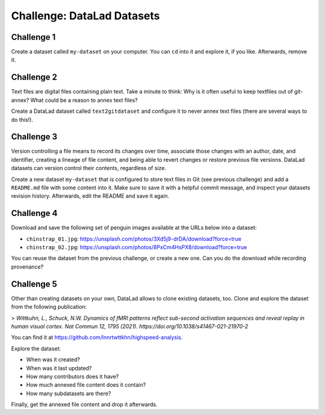 .. index::
   pair: create; DataLad command
   pair: create dataset; with DataLad
.. _challengeDS:

Challenge: DataLad Datasets
***************************

.. importantnote:: You can always get help

   In order to learn about available DataLad commands, use ``datalad --help``. In order to learn more about a specific command, use ``datalad <subcommand> --help``.


Challenge 1
"""""""""""

Create a dataset called ``my-dataset`` on your computer.
You can ``cd`` into it and explore it, if you like.
Afterwards, remove it.


.. find-out-more:: Show me how to do it

	Create a new dataset:

	.. runrecord:: _examples/cha-102-101-datasets-1
	   :language: console
	   :workdir: challenges/102-101-dataset

	   $ datalad create my-dataset

	To remove it, run :dlcmd:`drop`. Importantly, this command needs to run *outside* of the dataset.

	.. runrecord:: _examples/cha-102-101-datasets-2
	   :language: console
	   :workdir: challenges/102-101-dataset

	   $ datalad drop --what all -d my-dataset --reckless availability


Challenge 2
"""""""""""

Text files are digital files containing plain text.
Take a minute to think: Why is it often useful to keep textfiles out of git-annex? What could be a reason to annex text files?

.. find-out-more:: Tell me!

   **Why is it useful to keep textfiles out of git-annex**?

   - To make editing easier (no need to unlock)
   - To have a nicer Git history (commits can show differences between file revisions)
   - To distribute the file automatically with every clone (unlike with annexed files, file content of files kept in Git is readily available in shared dataset clones)

   **What could be a reason to annex text files?**

   - To keep file contents private/secret (annexing files allows access control)
   - An unusually large text file (at least dozens of MB)

Create a DataLad dataset called ``text2gitdataset`` and configure it to never annex text files (there are several ways to do this!).

.. find-out-more:: Ok, show me the ways!

   **1. Right at dataset creation**

   .. runrecord:: _examples/cha-102-101-datasets-3
      :language: console
      :workdir: challenges/102-101-dataset

      $ datalad create -c text2git text2gitdataset

   **2. After dataset creation** with a :dlcmd:`run-procedure`

   .. runrecord:: _examples/cha-102-101-datasets-4
      :language: console
      :workdir: challenges/102-101-dataset

      $ datalad create text2gitdataset-2
      $ cd text2gitdataset-2
      $ datalad run-procedure cfg_text2git

   **3. By editing .gitattributes by hand**

   .. runrecord:: _examples/cha-102-101-datasets-5
      :language: console
      :workdir: challenges/102-101-dataset

      $ datalad create text2gitdataset-3
      $ cd text2gitdataset-3
      $ echo "* annex.largefiles=(mimeencoding=binary)and(largerthan=0))" >> .gitattributes
      $ datalad save -m "configure Dataset to keep text files in Git"

   Clean-up:

   .. runrecord:: _examples/cha-102-101-datasets-6
      :language: console
      :workdir: challenges/102-101-dataset

      $ datalad drop -d text2gitdataset --what all --reckless availability
      $ datalad drop -d text2gitdataset-2 --what all --reckless availability
      $ datalad drop -d text2gitdataset-3 --what all --reckless availability

Challenge 3
"""""""""""

Version controlling a file means to record its changes over time, associate those changes with an author, date, and identifier, creating a lineage of file content, and being able to revert changes or restore previous file versions.
DataLad datasets can version control their contents, regardless of size.

Create a new dataset ``my-dataset`` that is configured to store text files in Git (see previous challenge) and add a ``README.md`` file with some content into it.
Make sure to save it with a helpful commit message, and inspect your datasets revision history.
Afterwards, edit the README and save it again.

.. find-out-more:: Let's go!

   Create the dataset and ``cd`` into it:

   .. runrecord:: _examples/cha-102-101-datasets-7
      :language: console
      :workdir: challenges/102-101-dataset

      $ datalad create -c text2git my-dataset
      $ cd my-dataset

   Create a text file and save it (you can also create a text file with an editor of your choice, e.g., :term:`vim`.)

   .. runrecord:: _examples/cha-102-101-datasets-8
      :language: console
      :workdir: challenges/102-101-dataset/my-dataset

      $ echo "# Example Dataset" > README.md
      $ datalad status

   .. runrecord:: _examples/cha-102-101-datasets-9
      :language: console
      :workdir: challenges/102-101-dataset/my-dataset

      $ datalad save -m "add a README to the dataset"

   Check the dataset's history:

   .. runrecord:: _examples/cha-102-101-datasets-10
      :language: console
      :workdir: challenges/102-101-dataset/my-dataset

      $ git log

   .. runrecord:: _examples/cha-102-101-datasets-11
      :language: console
      :workdir: challenges/102-101-dataset/my-dataset

      $ echo "This is my example dataset" >> README.md
      $ datalad save -m "Add redundant explanation"

Challenge 4
"""""""""""

Download and save the following set of penguin images available at the URLs below into a dataset:

- ``chinstrap_01.jpg``: https://unsplash.com/photos/3Xd5j9-drDA/download?force=true
- ``chinstrap_02.jpg``: https://unsplash.com/photos/8PxCm4HsPX8/download?force=true

You can reuse the dataset from the previous challenge, or create a new one.
Can you do the download while recording provenance?

.. find-out-more:: Give me a hint about provenance

   Try using :dlcmd:`download-url`.

.. find-out-more:: Show me the entire solution

   You can download a file and save it manually:

   .. runrecord:: _examples/cha-102-101-datasets-12
      :language: console
      :workdir: challenges/102-101-dataset/my-dataset

      $ wget -q -O chinstrap_01.jpg "https://unsplash.com/photos/3Xd5j9-drDA/download?force=true"
      $ datalad save -m "Add image manually downloaded from unsplash"

   Or download it recording its origin as provenance:

   .. runrecord:: _examples/cha-102-101-datasets-13
      :language: console
      :workdir: challenges/102-101-dataset/my-dataset

      $ datalad download-url -m "Add image from unsplash" -O chinstrap_02.jpg "https://unsplash.com/photos/8PxCm4HsPX8/download?force=true"

Challenge 5
"""""""""""

Other than creating datasets on your own, DataLad allows to clone existing datasets, too.
Clone and explore the dataset from the following publication:

> *Wittkuhn, L., Schuck, N.W. Dynamics of fMRI patterns reflect sub-second activation sequences and reveal replay in human visual cortex. Nat Commun 12, 1795 (2021). https://doi.org/10.1038/s41467-021-21970-2*

You can find it at https://github.com/lnnrtwttkhn/highspeed-analysis.


.. find-out-more:: Show me how to clone it

   .. runrecord:: _examples/cha-102-101-datasets-14
      :language: console
      :workdir: challenges/102-101-dataset/

      $ datalad clone https://github.com/lnnrtwttkhn/highspeed-analysis.git

Explore the dataset:

- When was it created?
- When was it last updated?
- How many contributors does it have?
- How much annexed file content does it contain?
- How many subdatasets are there?

.. find-out-more:: Let's compare explorations

   When was it created?

   .. runrecord:: _examples/cha-102-101-datasets-15
      :language: console
      :workdir: challenges/102-101-dataset/

      $ cd highspeed-analysis
      # first commit
      $ git log $(git rev-list --max-parents=0 HEAD)

   When was it last updated?

   .. runrecord:: _examples/cha-102-101-datasets-16
      :language: console
      :workdir: challenges/102-101-dataset/highspeed-analysis

      # most recent commit
      $ git show

   How many contributors does it have?

   .. runrecord:: _examples/cha-102-101-datasets-17
      :language: console
      :workdir: challenges/102-101-dataset/highspeed-analysis

      # contributions by contributor
      $ git shortlog -s

   How much annexed file content does it contain?

   .. runrecord:: _examples/cha-102-101-datasets-18
      :language: console
      :workdir: challenges/102-101-dataset/highspeed-analysis

      $ datalad status --annex all

   How many subdatasets are there?

   .. runrecord:: _examples/cha-102-101-datasets-19
      :language: console
      :workdir: challenges/102-101-dataset/highspeed-analysis

      $ datalad subdatasets

Finally, get the annexed file content and drop it afterwards.

.. find-out-more:: Yeah, data!

   Get it...

   .. runrecord:: _examples/cha-102-101-datasets-20
      :language: console
      :workdir: challenges/102-101-dataset/highspeed-analysis

      $ datalad get .

   Drop it!

   .. runrecord:: _examples/cha-102-101-datasets-21
      :language: console
      :workdir: challenges/102-101-dataset/highspeed-analysis

      $ datalad drop .

